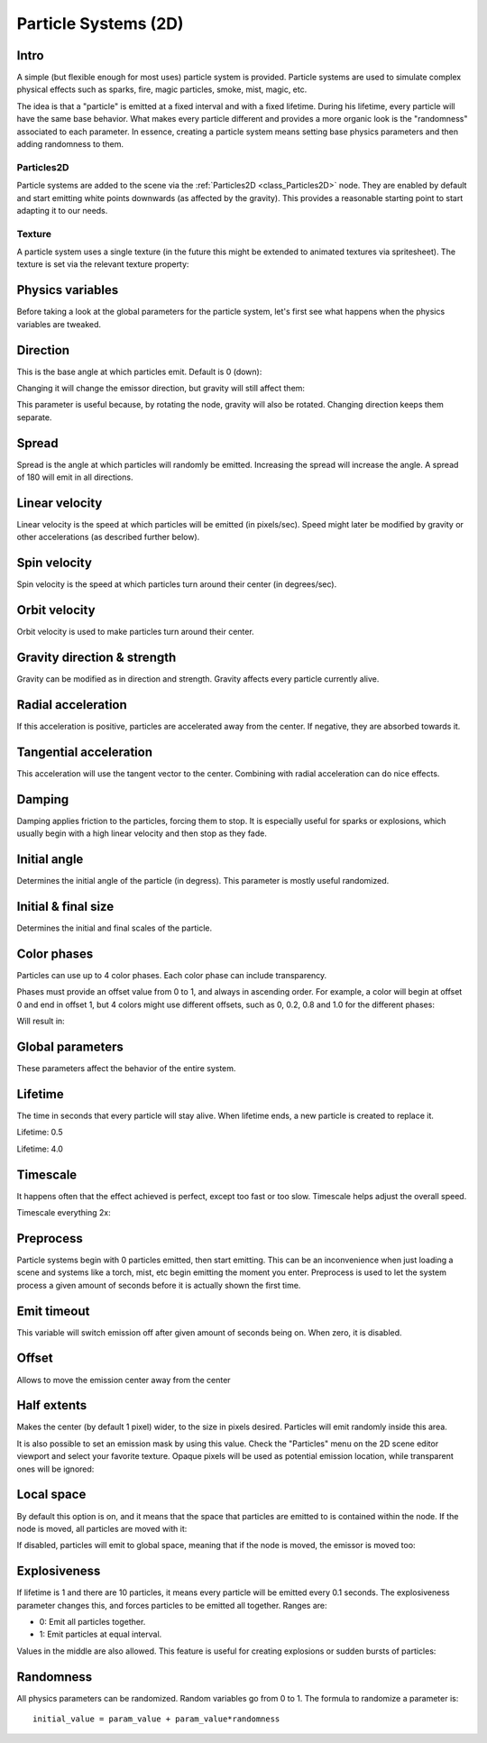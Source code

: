 .. _doc_particle_systems_2d:

Particle Systems (2D)
=====================

Intro
-----

A simple (but flexible enough for most uses) particle system is
provided. Particle systems are used to simulate complex physical effects
such as sparks, fire, magic particles, smoke, mist, magic, etc.

The idea is that a "particle" is emitted at a fixed interval and with a
fixed lifetime. During his lifetime, every particle will have the same
base behavior. What makes every particle different and provides a more
organic look is the "randomness" associated to each parameter. In
essence, creating a particle system means setting base physics
parameters and then adding randomness to them.

Particles2D
~~~~~~~~~~~

Particle systems are added to the scene via the
:ref:`Particles2D <class_Particles2D>`
node. They are enabled by default and start emitting white points
downwards (as affected by the gravity). This provides a reasonable
starting point to start adapting it to our needs.

.. image:: img/particles1.png

Texture
~~~~~~~

A particle system uses a single texture (in the future this might be
extended to animated textures via spritesheet). The texture is set via
the relevant texture property:

.. image:: img/particles2.png

Physics variables
-----------------

Before taking a look at the global parameters for the particle system,
let's first see what happens when the physics variables are tweaked.

Direction
---------

This is the base angle at which particles emit. Default is 0 (down):

.. image:: img/paranim1.gif

Changing it will change the emissor direction, but gravity will still
affect them:

.. image:: img/paranim2.gif

This parameter is useful because, by rotating the node, gravity will
also be rotated. Changing direction keeps them separate.

Spread
------

Spread is the angle at which particles will randomly be emitted.
Increasing the spread will increase the angle. A spread of 180 will emit
in all directions.

.. image:: img/paranim3.gif

Linear velocity
---------------

Linear velocity is the speed at which particles will be emitted (in
pixels/sec). Speed might later be modified by gravity or other
accelerations (as described further below).

.. image:: img/paranim4.gif

Spin velocity
-------------

Spin velocity is the speed at which particles turn around their center
(in degrees/sec).

.. image:: img/paranim5.gif

Orbit velocity
--------------

Orbit velocity is used to make particles turn around their center.

.. image:: img/paranim6.gif

Gravity direction & strength
----------------------------

Gravity can be modified as in direction and strength. Gravity affects
every particle currently alive.

.. image:: img/paranim7.gif

Radial acceleration
-------------------

If this acceleration is positive, particles are accelerated away from
the center. If negative, they are absorbed towards it.

.. image:: img/paranim8.gif

Tangential acceleration
-----------------------

This acceleration will use the tangent vector to the center. Combining
with radial acceleration can do nice effects.

.. image:: img/paranim9.gif

Damping
-------

Damping applies friction to the particles, forcing them to stop. It is
especially useful for sparks or explosions, which usually begin with a
high linear velocity and then stop as they fade.

.. image:: img/paranim10.gif

Initial angle
-------------

Determines the initial angle of the particle (in degress). This parameter
is mostly useful randomized.

.. image:: img/paranim11.gif

Initial & final size
--------------------

Determines the initial and final scales of the particle.

.. image:: img/paranim12.gif

Color phases
------------

Particles can use up to 4 color phases. Each color phase can include
transparency.

Phases must provide an offset value from 0 to 1, and always in
ascending order. For example, a color will begin at offset 0 and end
in offset 1, but 4 colors might use different offsets, such as 0, 0.2,
0.8 and 1.0 for the different phases:

.. image:: img/particlecolorphases.png

Will result in:

.. image:: img/paranim13.gif

Global parameters
-----------------

These parameters affect the behavior of the entire system.

Lifetime
--------

The time in seconds that every particle will stay alive. When lifetime
ends, a new particle is created to replace it.

Lifetime: 0.5

.. image:: img/paranim14.gif

Lifetime: 4.0

.. image:: img/paranim15.gif

Timescale
---------

It happens often that the effect achieved is perfect, except too fast or
too slow. Timescale helps adjust the overall speed.

Timescale everything 2x:

.. image:: img/paranim16.gif

Preprocess
----------

Particle systems begin with 0 particles emitted, then start emitting.
This can be an inconvenience when just loading a scene and systems like
a torch, mist, etc begin emitting the moment you enter. Preprocess is
used to let the system process a given amount of seconds before it is
actually shown the first time.

Emit timeout
------------

This variable will switch emission off after given amount of seconds
being on. When zero, it is disabled.

Offset
------

Allows to move the emission center away from the center

Half extents
------------

Makes the center (by default 1 pixel) wider, to the size in pixels
desired. Particles will emit randomly inside this area.

.. image:: img/paranim17.gif

It is also possible to set an emission mask by using this value. Check
the "Particles" menu on the 2D scene editor viewport and select your
favorite texture. Opaque pixels will be used as potential emission
location, while transparent ones will be ignored:

.. image:: img/paranim19.gif

Local space
-----------

By default this option is on, and it means that the space that particles
are emitted to is contained within the node. If the node is moved, all
particles are moved with it:

.. image:: img/paranim20.gif

If disabled, particles will emit to global space, meaning that if the
node is moved, the emissor is moved too:

.. image:: img/paranim21.gif

Explosiveness
-------------

If lifetime is 1 and there are 10 particles, it means every particle
will be emitted every 0.1 seconds. The explosiveness parameter changes
this, and forces particles to be emitted all together. Ranges are:

-  0: Emit all particles together.
-  1: Emit particles at equal interval.

Values in the middle are also allowed. This feature is useful for
creating explosions or sudden bursts of particles:

.. image:: img/paranim18.gif

Randomness
----------

All physics parameters can be randomized. Random variables go from 0 to
1. The formula to randomize a parameter is:

::

    initial_value = param_value + param_value*randomness
